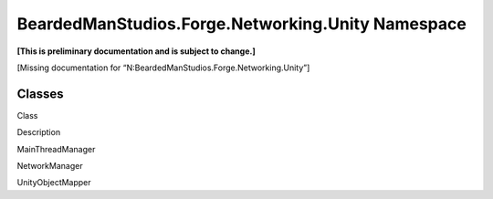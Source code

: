 BeardedManStudios.Forge.Networking.Unity Namespace
==================================================

**[This is preliminary documentation and is subject to change.]**

[Missing documentation for “N:BeardedManStudios.Forge.Networking.Unity”]

Classes
-------

 

.. raw:: html

   <table>

.. raw:: html

   <tr>

.. raw:: html

   <th>

.. raw:: html

   </th>

.. raw:: html

   <th>

Class

.. raw:: html

   </th>

.. raw:: html

   <th>

Description

.. raw:: html

   </th>

.. raw:: html

   </tr>

.. raw:: html

   <tr>

.. raw:: html

   <td>

|Public class|

.. raw:: html

   </td>

.. raw:: html

   <td>

MainThreadManager

.. raw:: html

   </td>

.. raw:: html

   <td />

.. raw:: html

   </tr>

.. raw:: html

   <tr>

.. raw:: html

   <td>

|Public class|

.. raw:: html

   </td>

.. raw:: html

   <td>

NetworkManager

.. raw:: html

   </td>

.. raw:: html

   <td />

.. raw:: html

   </tr>

.. raw:: html

   <tr>

.. raw:: html

   <td>

|Public class|

.. raw:: html

   </td>

.. raw:: html

   <td>

UnityObjectMapper

.. raw:: html

   </td>

.. raw:: html

   <td />

.. raw:: html

   </tr>

.. raw:: html

   </table>

 

.. |Public class| image:: media/pubclass.gif

